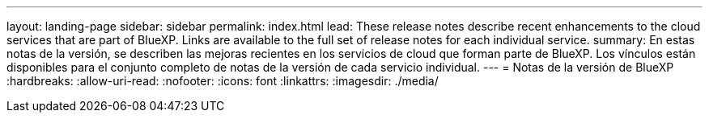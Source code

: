 ---
layout: landing-page 
sidebar: sidebar 
permalink: index.html 
lead: These release notes describe recent enhancements to the cloud services that are part of BlueXP. Links are available to the full set of release notes for each individual service. 
summary: En estas notas de la versión, se describen las mejoras recientes en los servicios de cloud que forman parte de BlueXP. Los vínculos están disponibles para el conjunto completo de notas de la versión de cada servicio individual. 
---
= Notas de la versión de BlueXP
:hardbreaks:
:allow-uri-read: 
:nofooter: 
:icons: font
:linkattrs: 
:imagesdir: ./media/


